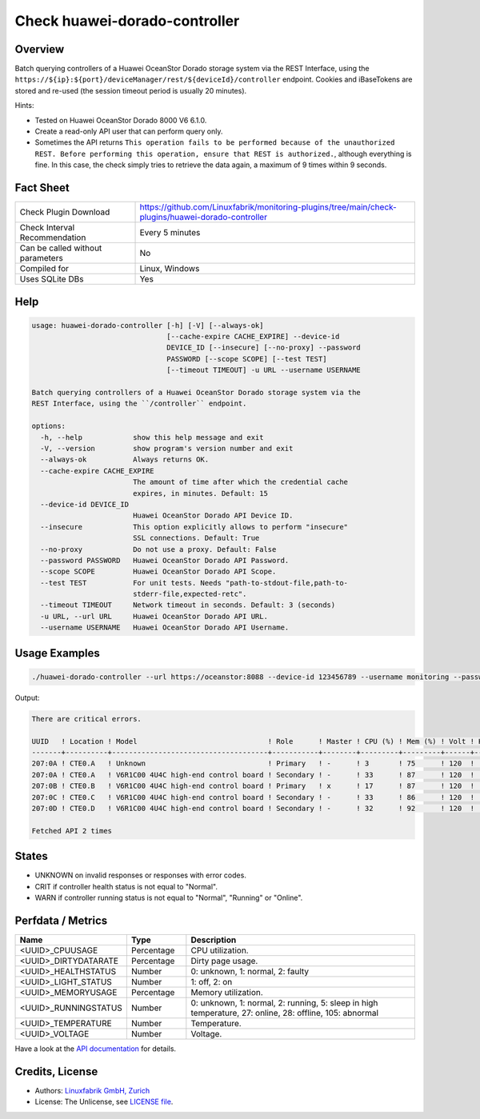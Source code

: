 Check huawei-dorado-controller
==============================

Overview
--------

Batch querying controllers of a Huawei OceanStor Dorado storage system via the REST Interface, using the ``https://${ip}:${port}/deviceManager/rest/${deviceId}/controller`` endpoint. Cookies and iBaseTokens are stored and re-used (the session timeout period is usually 20 minutes).

Hints:

* Tested on Huawei OceanStor Dorado 8000 V6 6.1.0.
* Create a read-only API user that can perform query only.
* Sometimes the API returns ``This operation fails to be performed because of the unauthorized REST. Before performing this operation, ensure that REST is authorized.``, although everything is fine. In this case, the check simply tries to retrieve the data again, a maximum of 9 times within 9 seconds.


Fact Sheet
----------

.. csv-table::
    :widths: 30, 70
    
    "Check Plugin Download",                "https://github.com/Linuxfabrik/monitoring-plugins/tree/main/check-plugins/huawei-dorado-controller"
    "Check Interval Recommendation",        "Every 5 minutes"
    "Can be called without parameters",     "No"
    "Compiled for",                         "Linux, Windows"
    "Uses SQLite DBs",                      "Yes"


Help
----

.. code-block:: text

    usage: huawei-dorado-controller [-h] [-V] [--always-ok]
                                    [--cache-expire CACHE_EXPIRE] --device-id
                                    DEVICE_ID [--insecure] [--no-proxy] --password
                                    PASSWORD [--scope SCOPE] [--test TEST]
                                    [--timeout TIMEOUT] -u URL --username USERNAME

    Batch querying controllers of a Huawei OceanStor Dorado storage system via the
    REST Interface, using the ``/controller`` endpoint.

    options:
      -h, --help            show this help message and exit
      -V, --version         show program's version number and exit
      --always-ok           Always returns OK.
      --cache-expire CACHE_EXPIRE
                            The amount of time after which the credential cache
                            expires, in minutes. Default: 15
      --device-id DEVICE_ID
                            Huawei OceanStor Dorado API Device ID.
      --insecure            This option explicitly allows to perform "insecure"
                            SSL connections. Default: True
      --no-proxy            Do not use a proxy. Default: False
      --password PASSWORD   Huawei OceanStor Dorado API Password.
      --scope SCOPE         Huawei OceanStor Dorado API Scope.
      --test TEST           For unit tests. Needs "path-to-stdout-file,path-to-
                            stderr-file,expected-retc".
      --timeout TIMEOUT     Network timeout in seconds. Default: 3 (seconds)
      -u URL, --url URL     Huawei OceanStor Dorado API URL.
      --username USERNAME   Huawei OceanStor Dorado API Username.


Usage Examples
--------------

.. code-block:: bash

    ./huawei-dorado-controller --url https://oceanstor:8088 --device-id 123456789 --username monitoring --password mypass

Output:

.. code-block:: text

    There are critical errors.

    UUID   ! Location ! Model                               ! Role      ! Master ! CPU (%) ! Mem (%) ! Volt ! Health     ! Running 
    -------+----------+-------------------------------------+-----------+--------+---------+---------+------+------------+---------
    207:0A ! CTE0.A   ! Unknown                             ! Primary   ! -      ! 3       ! 75      ! 120  ! [CRITICAL] ! [OK]    
    207:0A ! CTE0.A   ! V6R1C00 4U4C high-end control board ! Secondary ! -      ! 33      ! 87      ! 120  ! [OK]       ! [OK]    
    207:0B ! CTE0.B   ! V6R1C00 4U4C high-end control board ! Primary   ! x      ! 17      ! 87      ! 120  ! [OK]       ! [OK]    
    207:0C ! CTE0.C   ! V6R1C00 4U4C high-end control board ! Secondary ! -      ! 33      ! 86      ! 120  ! [OK]       ! [OK]    
    207:0D ! CTE0.D   ! V6R1C00 4U4C high-end control board ! Secondary ! -      ! 32      ! 92      ! 120  ! [OK]       ! [OK]

    Fetched API 2 times


States
------

* UNKNOWN on invalid responses or responses with error codes.
* CRIT if controller health status is not equal to "Normal".
* WARN if controller running status is not equal to "Normal", "Running" or "Online".


Perfdata / Metrics
------------------

.. csv-table::
    :widths: 25, 15, 60
    :header-rows: 1
    
    Name,                                       Type,               Description                                           
    <UUID>_CPUUSAGE,                            Percentage,         CPU utilization.
    <UUID>_DIRTYDATARATE,                       Percentage,         Dirty page usage.
    <UUID>_HEALTHSTATUS,                        Number,             "0: unknown, 1: normal, 2: faulty"
    <UUID>_LIGHT_STATUS,                        Number,             "1: off, 2: on"
    <UUID>_MEMORYUSAGE,                         Percentage,         Memory utilization.
    <UUID>_RUNNINGSTATUS,                       Number,             "0: unknown, 1: normal, 2: running, 5: sleep in high temperature, 27: online, 28: offline, 105: abnormal"
    <UUID>_TEMPERATURE,                         Number,             Temperature.
    <UUID>_VOLTAGE,                             Number,             Voltage.

Have a look at the `API documentation <https://support.huawei.com/enterprise/en/doc/EDOC1100144155/387d790e/overview>`_ for details.


Credits, License
----------------

* Authors: `Linuxfabrik GmbH, Zurich <https://www.linuxfabrik.ch>`_
* License: The Unlicense, see `LICENSE file <https://unlicense.org/>`_.
